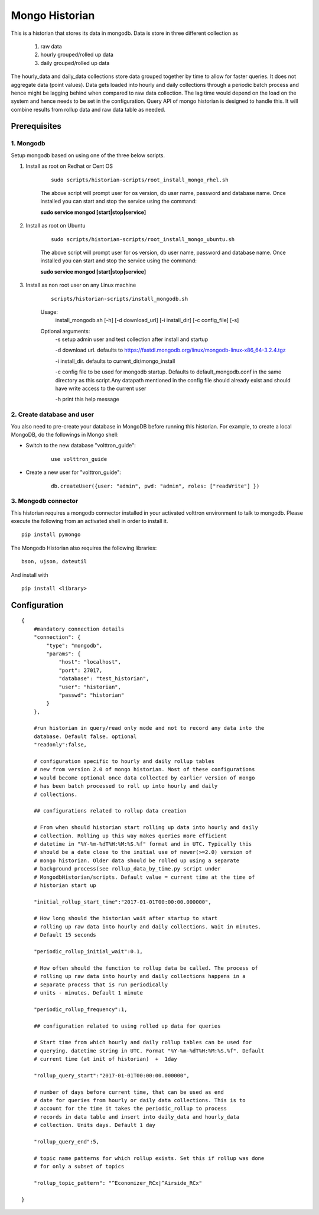 .. _Mongo_Historian:

===============
Mongo Historian
===============
This is a historian that stores its data in mongodb. Data is store in three
different collection as

    1. raw data
    2. hourly grouped/rolled up data
    3. daily grouped/rolled up data

The hourly_data and daily_data collections store data grouped together by time
to allow for faster queries. It does not aggregate data (point values). Data
gets loaded into hourly and daily collections through a periodic batch process
and hence might be lagging behind when compared to raw data collection. The
lag time would depend on the load on the system and hence needs to be set in
the configuration. Query API of mongo historian is designed to handle this. It
will combine results from rollup data and raw data table as needed.

Prerequisites
~~~~~~~~~~~~~

1. Mongodb
----------

Setup mongodb based on using one of the three below scripts.

1. Install as root on Redhat or Cent OS

    ::

        sudo scripts/historian-scripts/root_install_mongo_rhel.sh

    The above script will prompt user for os version, db user name, password
    and database name. Once installed you can start and stop the service
    using the command:

    **sudo service mongod [start|stop|service]**

2. Install as root on Ubuntu

    ::

        sudo scripts/historian-scripts/root_install_mongo_ubuntu.sh

    The above script will prompt user for os version, db user name, password
    and database name. Once installed you can start and stop the service
    using the command:

    **sudo service mongod [start|stop|service]**

3. Install as non root user on any Linux machine

    ::

        scripts/historian-scripts/install_mongodb.sh

    Usage:
       install_mongodb.sh [-h] [-d download_url] [-i install_dir] [-c config_file] [-s]
    Optional arguments:
       -s setup admin user and test collection after install and startup

       -d download url. defaults to https://fastdl.mongodb.org/linux/mongodb-linux-x86_64-3.2.4.tgz

       -i install_dir. defaults to current_dir/mongo_install

       -c config file to be used for mongodb startup. Defaults to
       default_mongodb.conf in the same directory as this script.Any datapath
       mentioned in the config file should already exist and should have write
       access to the current user

       -h print this help message

2. Create database and user
---------------------------

You also need to pre-create your database in MongoDB before running this
historian. For example, to create a local MongoDB, do the followings in
Mongo shell:

- Switch to the new database "volttron_guide":

    ::

      use volttron_guide

- Create a new user for "volttron_guide":

    ::

      db.createUser({user: "admin", pwd: "admin", roles: ["readWrite"] })

3. Mongodb connector
--------------------
This historian requires a mongodb connector installed in your activated
volttron environment to talk to mongodb. Please execute the following
from an activated shell in order to install it.

::

    pip install pymongo

The Mongodb Historian also requires the following libraries:

::

    bson, ujson, dateutil

And install with

::

    pip install <library>

Configuration
~~~~~~~~~~~~~
::

    {
        #mandatory connection details
        "connection": {
            "type": "mongodb",
            "params": {
                "host": "localhost",
                "port": 27017,
                "database": "test_historian",
                "user": "historian",
                "passwd": "historian"
            }
        },

        #run historian in query/read only mode and not to record any data into the
        database. Default false. optional
        "readonly":false,

        # configuration specific to hourly and daily rollup tables
        # new from version 2.0 of mongo historian. Most of these configurations
        # would become optional once data collected by earlier version of mongo
        # has been batch processed to roll up into hourly and daily
        # collections.

        ## configurations related to rollup data creation

        # From when should historian start rolling up data into hourly and daily
        # collection. Rolling up this way makes queries more efficient
        # datetime in "%Y-%m-%dT%H:%M:%S.%f" format and in UTC. Typically this
        # should be a date close to the initial use of newer(>=2.0) version of
        # mongo historian. Older data should be rolled up using a separate
        # background process(see rollup_data_by_time.py script under
        # MongodbHistorian/scripts. Default value = current time at the time of
        # historian start up

        "initial_rollup_start_time":"2017-01-01T00:00:00.000000",

        # How long should the historian wait after startup to start
        # rolling up raw data into hourly and daily collections. Wait in minutes.
        # Default 15 seconds

        "periodic_rollup_initial_wait":0.1,

        # How often should the function to rollup data be called. The process of
        # rolling up raw data into hourly and daily collections happens in a
        # separate process that is run periodically
        # units - minutes. Default 1 minute

        "periodic_rollup_frequency":1,

        ## configuration related to using rolled up data for queries

        # Start time from which hourly and daily rollup tables can be used for
        # querying. datetime string in UTC. Format "%Y-%m-%dT%H:%M:%S.%f". Default
        # current time (at init of historian)  +  1day

        "rollup_query_start":"2017-01-01T00:00:00.000000",

        # number of days before current time, that can be used as end
        # date for queries from hourly or daily data collections. This is to
        # account for the time it takes the periodic_rollup to process
        # records in data table and insert into daily_data and hourly_data
        # collection. Units days. Default 1 day

        "rollup_query_end":5,

        # topic name patterns for which rollup exists. Set this if rollup was done
        # for only a subset of topics

        "rollup_topic_pattern": "^Economizer_RCx|^Airside_RCx"

    }


